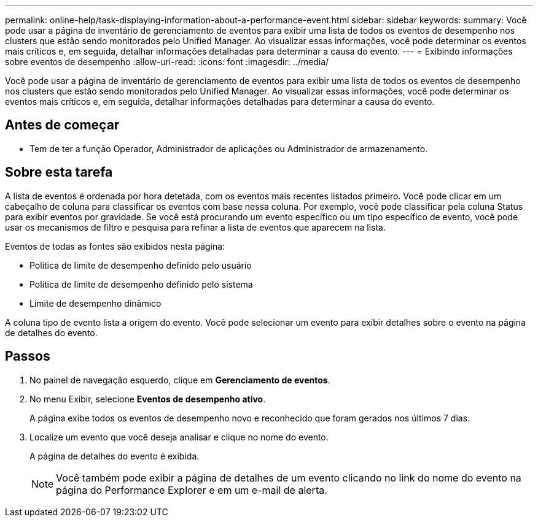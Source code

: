 ---
permalink: online-help/task-displaying-information-about-a-performance-event.html 
sidebar: sidebar 
keywords:  
summary: Você pode usar a página de inventário de gerenciamento de eventos para exibir uma lista de todos os eventos de desempenho nos clusters que estão sendo monitorados pelo Unified Manager. Ao visualizar essas informações, você pode determinar os eventos mais críticos e, em seguida, detalhar informações detalhadas para determinar a causa do evento. 
---
= Exibindo informações sobre eventos de desempenho
:allow-uri-read: 
:icons: font
:imagesdir: ../media/


[role="lead"]
Você pode usar a página de inventário de gerenciamento de eventos para exibir uma lista de todos os eventos de desempenho nos clusters que estão sendo monitorados pelo Unified Manager. Ao visualizar essas informações, você pode determinar os eventos mais críticos e, em seguida, detalhar informações detalhadas para determinar a causa do evento.



== Antes de começar

* Tem de ter a função Operador, Administrador de aplicações ou Administrador de armazenamento.




== Sobre esta tarefa

A lista de eventos é ordenada por hora detetada, com os eventos mais recentes listados primeiro. Você pode clicar em um cabeçalho de coluna para classificar os eventos com base nessa coluna. Por exemplo, você pode classificar pela coluna Status para exibir eventos por gravidade. Se você está procurando um evento específico ou um tipo específico de evento, você pode usar os mecanismos de filtro e pesquisa para refinar a lista de eventos que aparecem na lista.

Eventos de todas as fontes são exibidos nesta página:

* Política de limite de desempenho definido pelo usuário
* Política de limite de desempenho definido pelo sistema
* Limite de desempenho dinâmico


A coluna tipo de evento lista a origem do evento. Você pode selecionar um evento para exibir detalhes sobre o evento na página de detalhes do evento.



== Passos

. No painel de navegação esquerdo, clique em *Gerenciamento de eventos*.
. No menu Exibir, selecione *Eventos de desempenho ativo*.
+
A página exibe todos os eventos de desempenho novo e reconhecido que foram gerados nos últimos 7 dias.

. Localize um evento que você deseja analisar e clique no nome do evento.
+
A página de detalhes do evento é exibida.

+
[NOTE]
====
Você também pode exibir a página de detalhes de um evento clicando no link do nome do evento na página do Performance Explorer e em um e-mail de alerta.

====

